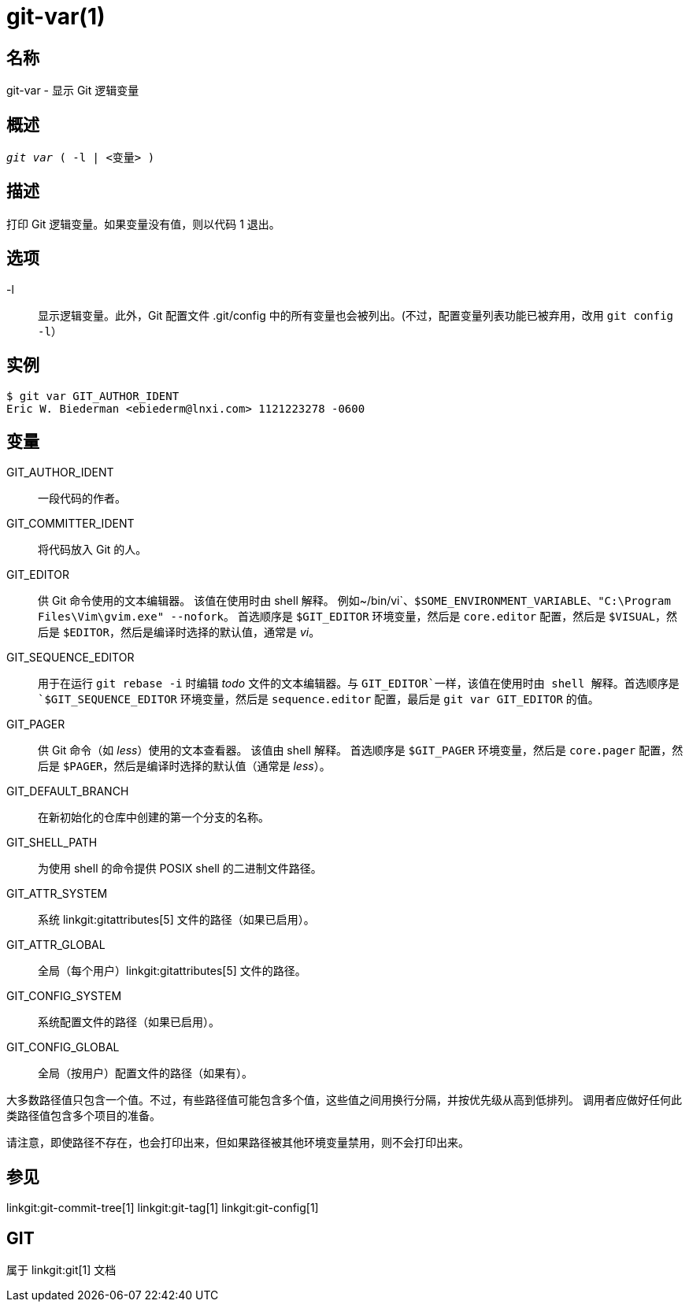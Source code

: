 git-var(1)
==========

名称
--
git-var - 显示 Git 逻辑变量


概述
--
[verse]
'git var' ( -l | <变量> )

描述
--
打印 Git 逻辑变量。如果变量没有值，则以代码 1 退出。

选项
--
-l::
	显示逻辑变量。此外，Git 配置文件 .git/config 中的所有变量也会被列出。(不过，配置变量列表功能已被弃用，改用 `git config -l`）

实例
--
	$ git var GIT_AUTHOR_IDENT
	Eric W. Biederman <ebiederm@lnxi.com> 1121223278 -0600


变量
--
GIT_AUTHOR_IDENT::
    一段代码的作者。

GIT_COMMITTER_IDENT::
    将代码放入 Git 的人。

GIT_EDITOR::
    供 Git 命令使用的文本编辑器。 该值在使用时由 shell 解释。 例如~/bin/vi`、`$SOME_ENVIRONMENT_VARIABLE`、`"C:\Program Files\Vim\gvim.exe" --nofork`。 首选顺序是 `$GIT_EDITOR` 环境变量，然后是 `core.editor` 配置，然后是 `$VISUAL`，然后是 `$EDITOR`，然后是编译时选择的默认值，通常是 'vi'。
ifdef::git-default-editor[]
    您正在使用的版本选择了 '{git-default-editor}' 作为默认编辑器。
endif::git-default-editor[]

GIT_SEQUENCE_EDITOR::
    用于在运行 `git rebase -i` 时编辑 'todo' 文件的文本编辑器。与 `GIT_EDITOR`一样，该值在使用时由 shell 解释。首选顺序是 `$GIT_SEQUENCE_EDITOR` 环境变量，然后是 `sequence.editor` 配置，最后是 `git var GIT_EDITOR` 的值。

GIT_PAGER::
    供 Git 命令（如 'less'）使用的文本查看器。 该值由 shell 解释。 首选顺序是 `$GIT_PAGER` 环境变量，然后是 `core.pager` 配置，然后是 `$PAGER`，然后是编译时选择的默认值（通常是 'less'）。
ifdef::git-default-pager[]
    您正在使用的构建选择了 '{git-default-pager}' 作为默认设置。
endif::git-default-pager[]

GIT_DEFAULT_BRANCH::
    在新初始化的仓库中创建的第一个分支的名称。

GIT_SHELL_PATH::
    为使用 shell 的命令提供 POSIX shell 的二进制文件路径。

GIT_ATTR_SYSTEM::
    系统 linkgit:gitattributes[5] 文件的路径（如果已启用）。

GIT_ATTR_GLOBAL::
    全局（每个用户）linkgit:gitattributes[5] 文件的路径。

GIT_CONFIG_SYSTEM::
    系统配置文件的路径（如果已启用）。

GIT_CONFIG_GLOBAL::
    全局（按用户）配置文件的路径（如果有）。

大多数路径值只包含一个值。不过，有些路径值可能包含多个值，这些值之间用换行分隔，并按优先级从高到低排列。 调用者应做好任何此类路径值包含多个项目的准备。

请注意，即使路径不存在，也会打印出来，但如果路径被其他环境变量禁用，则不会打印出来。

参见
--
linkgit:git-commit-tree[1] linkgit:git-tag[1] linkgit:git-config[1]

GIT
---
属于 linkgit:git[1] 文档
